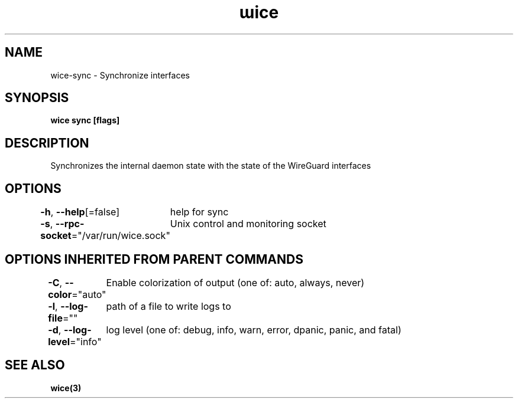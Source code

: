 .nh
.TH "ɯice" "3" "Sep 2022" "https://github.com/stv0g/wice" ""

.SH NAME
.PP
wice-sync - Synchronize interfaces


.SH SYNOPSIS
.PP
\fBwice sync [flags]\fP


.SH DESCRIPTION
.PP
Synchronizes the internal daemon state with the state of the WireGuard interfaces


.SH OPTIONS
.PP
\fB-h\fP, \fB--help\fP[=false]
	help for sync

.PP
\fB-s\fP, \fB--rpc-socket\fP="/var/run/wice.sock"
	Unix control and monitoring socket


.SH OPTIONS INHERITED FROM PARENT COMMANDS
.PP
\fB-C\fP, \fB--color\fP="auto"
	Enable colorization of output (one of: auto, always, never)

.PP
\fB-l\fP, \fB--log-file\fP=""
	path of a file to write logs to

.PP
\fB-d\fP, \fB--log-level\fP="info"
	log level (one of: debug, info, warn, error, dpanic, panic, and fatal)


.SH SEE ALSO
.PP
\fBwice(3)\fP
